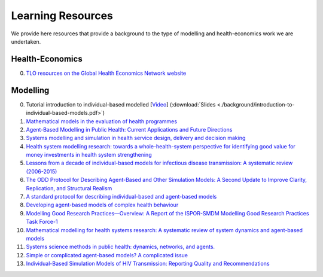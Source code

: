 =================
Learning Resources
=================

We provide here resources that provide a background to the type of modelling and health-economics work we are undertaken.


Health-Economics
================

0. `TLO resources on the Global Health Economics Network website <https://globalhealtheconomics.tghn.org/training/short-courses/>`_


Modelling
=========

0. Tutorial introduction to individual-based modelled [`Video <https://youtu.be/Qwkcut56kro>`_] (:download:`Slides <./background/introduction-to-individual-based-models.pdf>`)

1. `Mathematical models in the evaluation of health programmes <https://www.sciencedirect.com/science/article/pii/S014067361061505X?via%3Dihub>`_

2. `Agent-Based Modelling in Public Health: Current Applications and Future Directions <https://www.annualreviews.org/doi/10.1146/annurev-publhealth-040617-014317>`_

3. `Systems modelling and simulation in health service design, delivery and decision making <https://qualitysafety.bmj.com/content/25/1/38.abstract>`_

4. `Health system modelling research: towards a whole-health-system perspective for identifying good value for money investments in health system strengthening <https://gh.bmj.com/content/4/2/e001311>`_

5. `Lessons from a decade of individual-based models for infectious disease transmission: A systematic review (2006-2015) <https://bmcinfectdis.biomedcentral.com/articles/10.1186/s12879-017-2699-8>`_

6. `The ODD Protocol for Describing Agent-Based and Other Simulation Models: A Second Update to Improve Clarity, Replication, and Structural Realism <https://www.jasss.org/23/2/7.html>`_

7. `A standard protocol for describing individual-based and agent-based models <https://www.sciencedirect.com/science/article/pii/S0304380006002043>`_

8. `Developing agent-based models of complex health behaviour <https://www.sciencedirect.com/science/article/pii/S1353829218301047>`_

9. `Modelling Good Research Practices—Overview: A Report of the ISPOR-SMDM Modelling Good Research Practices Task Force-1 <https://www.sciencedirect.com/science/article/pii/S109830151201652X>`_

10. `Mathematical modelling for health systems research: A systematic review of system dynamics and agent-based models <https://bmchealthservres.biomedcentral.com/articles/10.1186/s12913-019-4627-7>`_

11. `Systems science methods in public health: dynamics, networks, and agents. <https://pubmed.ncbi.nlm.nih.gov/22224885/>`_

12. `Simple or complicated agent-based models? A complicated issue <https://www.sciencedirect.com/science/article/pii/S1364815216306041>`_

13. `Individual-Based Simulation Models of HIV Transmission: Reporting Quality and Recommendations <https://journals.plos.org/plosone/article?id=10.1371/journal.pone.0075624>`_
